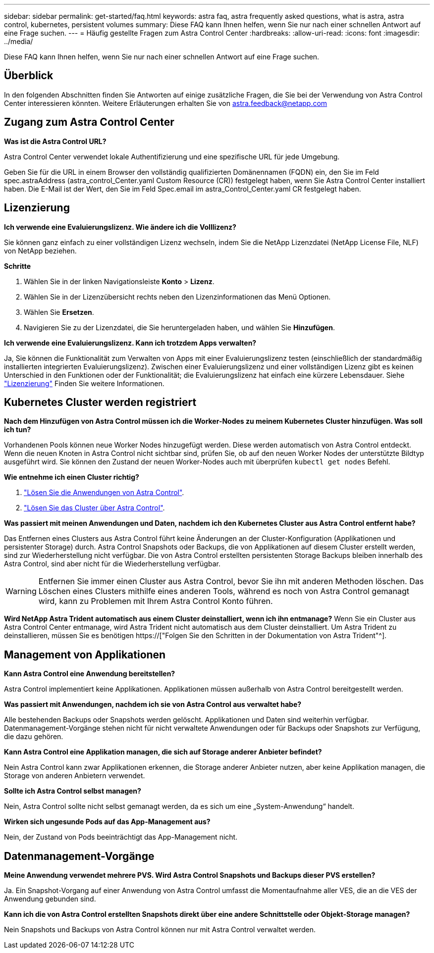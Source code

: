 ---
sidebar: sidebar 
permalink: get-started/faq.html 
keywords: astra faq, astra frequently asked questions, what is astra, astra control, kubernetes, persistent volumes 
summary: Diese FAQ kann Ihnen helfen, wenn Sie nur nach einer schnellen Antwort auf eine Frage suchen. 
---
= Häufig gestellte Fragen zum Astra Control Center
:hardbreaks:
:allow-uri-read: 
:icons: font
:imagesdir: ../media/


[role="lead"]
Diese FAQ kann Ihnen helfen, wenn Sie nur nach einer schnellen Antwort auf eine Frage suchen.



== Überblick

In den folgenden Abschnitten finden Sie Antworten auf einige zusätzliche Fragen, die Sie bei der Verwendung von Astra Control Center interessieren könnten. Weitere Erläuterungen erhalten Sie von astra.feedback@netapp.com



== Zugang zum Astra Control Center

*Was ist die Astra Control URL?*

Astra Control Center verwendet lokale Authentifizierung und eine spezifische URL für jede Umgebung.

Geben Sie für die URL in einem Browser den vollständig qualifizierten Domänennamen (FQDN) ein, den Sie im Feld spec.astraAddress (astra_control_Center.yaml Custom Resource (CR)) festgelegt haben, wenn Sie Astra Control Center installiert haben. Die E-Mail ist der Wert, den Sie im Feld Spec.email im astra_Control_Center.yaml CR festgelegt haben.



== Lizenzierung

*Ich verwende eine Evaluierungslizenz. Wie ändere ich die Volllizenz?*

Sie können ganz einfach zu einer vollständigen Lizenz wechseln, indem Sie die NetApp Lizenzdatei (NetApp License File, NLF) von NetApp beziehen.

*Schritte*

. Wählen Sie in der linken Navigationsleiste *Konto* > *Lizenz*.
. Wählen Sie in der Lizenzübersicht rechts neben den Lizenzinformationen das Menü Optionen.
. Wählen Sie *Ersetzen*.
. Navigieren Sie zu der Lizenzdatei, die Sie heruntergeladen haben, und wählen Sie *Hinzufügen*.


*Ich verwende eine Evaluierungslizenz. Kann ich trotzdem Apps verwalten?*

Ja, Sie können die Funktionalität zum Verwalten von Apps mit einer Evaluierungslizenz testen (einschließlich der standardmäßig installierten integrierten Evaluierungslizenz). Zwischen einer Evaluierungslizenz und einer vollständigen Lizenz gibt es keinen Unterschied in den Funktionen oder der Funktionalität; die Evaluierungslizenz hat einfach eine kürzere Lebensdauer. Siehe link:../concepts/licensing.html["Lizenzierung"^] Finden Sie weitere Informationen.



== Kubernetes Cluster werden registriert

*Nach dem Hinzufügen von Astra Control müssen ich die Worker-Nodes zu meinem Kubernetes Cluster hinzufügen. Was soll ich tun?*

Vorhandenen Pools können neue Worker Nodes hinzugefügt werden. Diese werden automatisch von Astra Control entdeckt. Wenn die neuen Knoten in Astra Control nicht sichtbar sind, prüfen Sie, ob auf den neuen Worker Nodes der unterstützte Bildtyp ausgeführt wird. Sie können den Zustand der neuen Worker-Nodes auch mit überprüfen `kubectl get nodes` Befehl.

*Wie entnehme ich einen Cluster richtig?*

. link:../use/unmanage.html["Lösen Sie die Anwendungen von Astra Control"].
. link:../use/unmanage.html#stop-managing-compute["Lösen Sie das Cluster über Astra Control"].


*Was passiert mit meinen Anwendungen und Daten, nachdem ich den Kubernetes Cluster aus Astra Control entfernt habe?*

Das Entfernen eines Clusters aus Astra Control führt keine Änderungen an der Cluster-Konfiguration (Applikationen und persistenter Storage) durch. Astra Control Snapshots oder Backups, die von Applikationen auf diesem Cluster erstellt werden, sind zur Wiederherstellung nicht verfügbar. Die von Astra Control erstellten persistenten Storage Backups bleiben innerhalb des Astra Control, sind aber nicht für die Wiederherstellung verfügbar.


WARNING: Entfernen Sie immer einen Cluster aus Astra Control, bevor Sie ihn mit anderen Methoden löschen. Das Löschen eines Clusters mithilfe eines anderen Tools, während es noch von Astra Control gemanagt wird, kann zu Problemen mit Ihrem Astra Control Konto führen.

*Wird NetApp Astra Trident automatisch aus einem Cluster deinstalliert, wenn ich ihn entmanage?* Wenn Sie ein Cluster aus Astra Control Center entmanage, wird Astra Trident nicht automatisch aus dem Cluster deinstalliert. Um Astra Trident zu deinstallieren, müssen Sie es benötigen https://["Folgen Sie den Schritten in der Dokumentation von Astra Trident"^].



== Management von Applikationen

*Kann Astra Control eine Anwendung bereitstellen?*

Astra Control implementiert keine Applikationen. Applikationen müssen außerhalb von Astra Control bereitgestellt werden.

*Was passiert mit Anwendungen, nachdem ich sie von Astra Control aus verwaltet habe?*

Alle bestehenden Backups oder Snapshots werden gelöscht. Applikationen und Daten sind weiterhin verfügbar. Datenmanagement-Vorgänge stehen nicht für nicht verwaltete Anwendungen oder für Backups oder Snapshots zur Verfügung, die dazu gehören.

*Kann Astra Control eine Applikation managen, die sich auf Storage anderer Anbieter befindet?*

Nein Astra Control kann zwar Applikationen erkennen, die Storage anderer Anbieter nutzen, aber keine Applikation managen, die Storage von anderen Anbietern verwendet.

*Sollte ich Astra Control selbst managen?*

Nein, Astra Control sollte nicht selbst gemanagt werden, da es sich um eine „System-Anwendung“ handelt.

*Wirken sich ungesunde Pods auf das App-Management aus?*

Nein, der Zustand von Pods beeinträchtigt das App-Management nicht.



== Datenmanagement-Vorgänge

*Meine Anwendung verwendet mehrere PVS. Wird Astra Control Snapshots und Backups dieser PVS erstellen?*

Ja. Ein Snapshot-Vorgang auf einer Anwendung von Astra Control umfasst die Momentaufnahme aller VES, die an die VES der Anwendung gebunden sind.

*Kann ich die von Astra Control erstellten Snapshots direkt über eine andere Schnittstelle oder Objekt-Storage managen?*

Nein Snapshots und Backups von Astra Control können nur mit Astra Control verwaltet werden.
